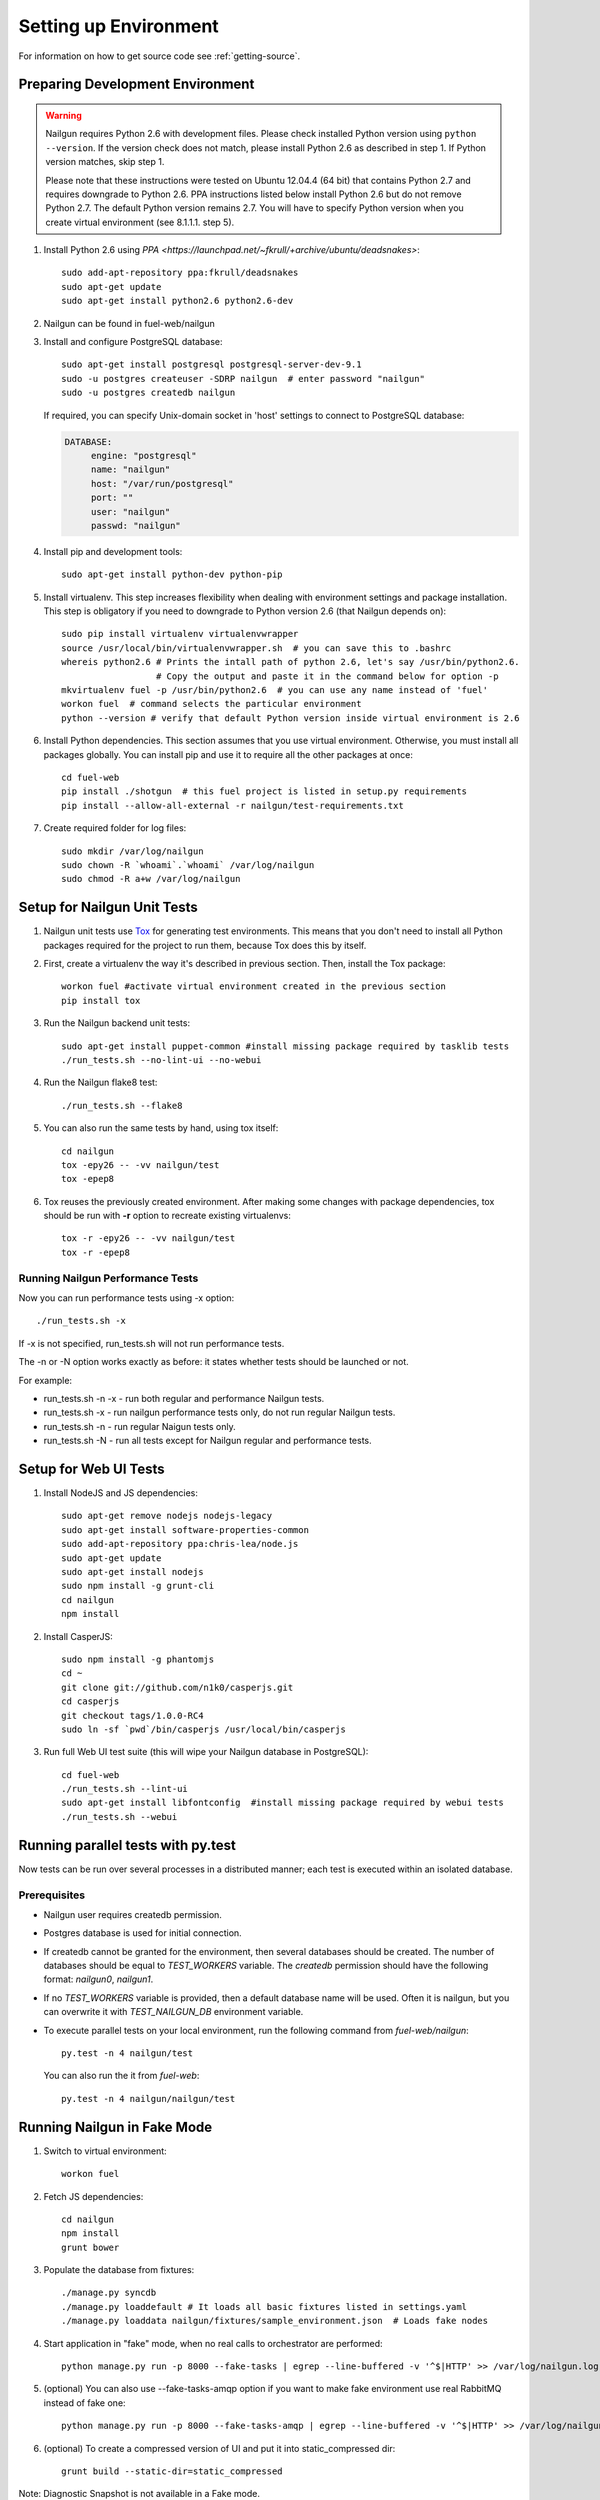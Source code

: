 Setting up Environment
======================

For information on how to get source code see :ref:`getting-source`.

.. _nailgun_dependencies:

Preparing Development Environment
---------------------------------

.. warning:: Nailgun requires Python 2.6 with development files.  Please check
    installed Python version using ``python --version``. If the version check
    does not match, please install Python 2.6 as described in step 1.
    If Python version matches, skip step 1.

    Please note that these instructions were tested on Ubuntu 12.04.4 (64 bit)
    that contains Python 2.7 and requires downgrade to Python 2.6.
    PPA instructions listed below install Python 2.6 but do not remove Python 2.7.
    The default Python version remains 2.7.
    You will have to specify Python version when you create virtual environment (see 8.1.1.1. step 5).


#. Install Python 2.6 using
   `PPA <https://launchpad.net/~fkrull/+archive/ubuntu/deadsnakes>`::

     sudo add-apt-repository ppa:fkrull/deadsnakes
     sudo apt-get update
     sudo apt-get install python2.6 python2.6-dev

#. Nailgun can be found in fuel-web/nailgun

#. Install and configure PostgreSQL database::

    sudo apt-get install postgresql postgresql-server-dev-9.1
    sudo -u postgres createuser -SDRP nailgun  # enter password "nailgun"
    sudo -u postgres createdb nailgun

   If required, you can specify Unix-domain
   socket in 'host' settings to connect to PostgreSQL database:

   .. code-block:: yaml

       DATABASE:
            engine: "postgresql"
            name: "nailgun"
            host: "/var/run/postgresql"
            port: ""
            user: "nailgun"
            passwd: "nailgun"

#. Install pip and development tools::

    sudo apt-get install python-dev python-pip

#. Install virtualenv. This step increases flexibility
   when dealing with environment settings and package installation.
   This step is obligatory if you need to downgrade to Python version 2.6
   (that Nailgun depends on)::

    sudo pip install virtualenv virtualenvwrapper
    source /usr/local/bin/virtualenvwrapper.sh  # you can save this to .bashrc
    whereis python2.6 # Prints the intall path of python 2.6, let's say /usr/bin/python2.6.
                      # Copy the output and paste it in the command below for option -p
    mkvirtualenv fuel -p /usr/bin/python2.6  # you can use any name instead of 'fuel'
    workon fuel  # command selects the particular environment
    python --version # verify that default Python version inside virtual environment is 2.6

#. Install Python dependencies. This section assumes that you use virtual environment.
   Otherwise, you must install all packages globally.
   You can install pip and use it to require all the other packages at once::

    cd fuel-web
    pip install ./shotgun  # this fuel project is listed in setup.py requirements
    pip install --allow-all-external -r nailgun/test-requirements.txt

#. Create required folder for log files::

    sudo mkdir /var/log/nailgun
    sudo chown -R `whoami`.`whoami` /var/log/nailgun
    sudo chmod -R a+w /var/log/nailgun

Setup for Nailgun Unit Tests
----------------------------

#. Nailgun unit tests use `Tox <http://testrun.org/tox/latest/>`_ for generating test
   environments. This means that you don't need to install all Python packages required
   for the project to run them, because Tox does this by itself.

#. First, create a virtualenv the way it's described in previous section. Then, install
   the Tox package::

    workon fuel #activate virtual environment created in the previous section
    pip install tox

#. Run the Nailgun backend unit tests::

    sudo apt-get install puppet-common #install missing package required by tasklib tests
    ./run_tests.sh --no-lint-ui --no-webui

#. Run the Nailgun flake8 test::

    ./run_tests.sh --flake8

#. You can also run the same tests by hand, using tox itself::

    cd nailgun
    tox -epy26 -- -vv nailgun/test
    tox -epep8

#. Tox reuses the previously created environment. After making some changes with package
   dependencies, tox should be run with **-r** option to recreate existing virtualenvs::

    tox -r -epy26 -- -vv nailgun/test
    tox -r -epep8

Running Nailgun Performance Tests
+++++++++++++++++++++++++++++++++

Now you can run performance tests using -x option:

::

  ./run_tests.sh -x


If -x is not specified, run_tests.sh will not run performance tests.

The -n or -N option works exactly as before: it states whether
tests should be launched or not.

For example:

* run_tests.sh -n -x - run both regular and performance Nailgun tests.

* run_tests.sh -x - run nailgun performance tests only, do not run
  regular Nailgun tests.

* run_tests.sh -n - run regular Naigun tests only.

* run_tests.sh -N - run all tests except for Nailgun regular and
  performance tests.



Setup for Web UI Tests
----------------------

#. Install NodeJS and JS dependencies::

    sudo apt-get remove nodejs nodejs-legacy
    sudo apt-get install software-properties-common
    sudo add-apt-repository ppa:chris-lea/node.js
    sudo apt-get update
    sudo apt-get install nodejs
    sudo npm install -g grunt-cli
    cd nailgun
    npm install

#. Install CasperJS::

    sudo npm install -g phantomjs
    cd ~
    git clone git://github.com/n1k0/casperjs.git
    cd casperjs
    git checkout tags/1.0.0-RC4
    sudo ln -sf `pwd`/bin/casperjs /usr/local/bin/casperjs

#. Run full Web UI test suite (this will wipe your Nailgun database in
   PostgreSQL)::

    cd fuel-web
    ./run_tests.sh --lint-ui
    sudo apt-get install libfontconfig  #install missing package required by webui tests
    ./run_tests.sh --webui


.. _running-parallel-tests-py:

Running parallel tests with py.test
-----------------------------------

Now tests can be run over several processes
in a distributed manner; each test is executed
within an isolated database.

Prerequisites
+++++++++++++

- Nailgun user requires createdb permission.

- Postgres database is used for initial connection.

- If createdb cannot be granted for the environment,
  then several databases should be created. The number of
  databases should be equal to *TEST_WORKERS* variable.
  The *createdb* permission
  should have the following format: *nailgun0*, *nailgun1*.

- If no *TEST_WORKERS* variable is provided, then a default
  database name will be used. Often it is nailgun,
  but you can overwrite it with *TEST_NAILGUN_DB*
  environment variable.

- To execute parallel tests on your local environment,
  run the following command from *fuel-web/nailgun*:

  ::

       py.test -n 4 nailgun/test



  You can also run the it from *fuel-web*:

  ::


     py.test -n 4 nailgun/nailgun/test



.. _running-nailgun-in-fake-mode:

Running Nailgun in Fake Mode
----------------------------

#. Switch to virtual environment::

    workon fuel

#. Fetch JS dependencies::

    cd nailgun
    npm install
    grunt bower

#. Populate the database from fixtures::

    ./manage.py syncdb
    ./manage.py loaddefault # It loads all basic fixtures listed in settings.yaml
    ./manage.py loaddata nailgun/fixtures/sample_environment.json  # Loads fake nodes

#. Start application in "fake" mode, when no real calls to orchestrator
   are performed::

    python manage.py run -p 8000 --fake-tasks | egrep --line-buffered -v '^$|HTTP' >> /var/log/nailgun.log 2>&1 &

#. (optional) You can also use --fake-tasks-amqp option if you want to
   make fake environment use real RabbitMQ instead of fake one::

    python manage.py run -p 8000 --fake-tasks-amqp | egrep --line-buffered -v '^$|HTTP' >> /var/log/nailgun.log 2>&1 &

#. (optional) To create a compressed version of UI and put it into static_compressed dir::

    grunt build --static-dir=static_compressed

Note: Diagnostic Snapshot is not available in a Fake mode.

Running the Fuel System Tests
-----------------------------

For fuel-devops configuration info please refer to
:doc:`Devops Guide </devops>` article.

#. Run the integration test::

    cd fuel-main
    make test-integration

#. To save time, you can execute individual test cases from the
   integration test suite like this (nice thing about TestAdminNode
   is that it takes you from nothing to a Fuel master with 9 blank nodes
   connected to 3 virtual networks)::

    cd fuel-main
    export PYTHONPATH=$(pwd)
    export ENV_NAME=fuelweb
    export PUBLIC_FORWARD=nat
    export ISO_PATH=`pwd`/build/iso/fuelweb-centos-6.5-x86_64.iso
    ./fuelweb_tests/run_tests.py --group=test_cobbler_alive

#. The test harness creates a snapshot of all nodes called 'empty'
   before starting the tests, and creates a new snapshot if a test
   fails. You can revert to a specific snapshot with this command::

    dos.py revert --snapshot-name <snapshot_name> <env_name>

#. To fully reset your test environment, tell the Devops toolkit to erase it::

    dos.py list
    dos.py erase <env_name>


Flushing database before/after running tests
--------------------------------------------

The database should be cleaned after running tests;
before parallel tests were enabled,
you could only run dropdb with *./run_tests.sh* script.

Now you need to run dropdb for each slave node:
the *py.test --cleandb <path to the tests>* command is introduced for this
purpose.


